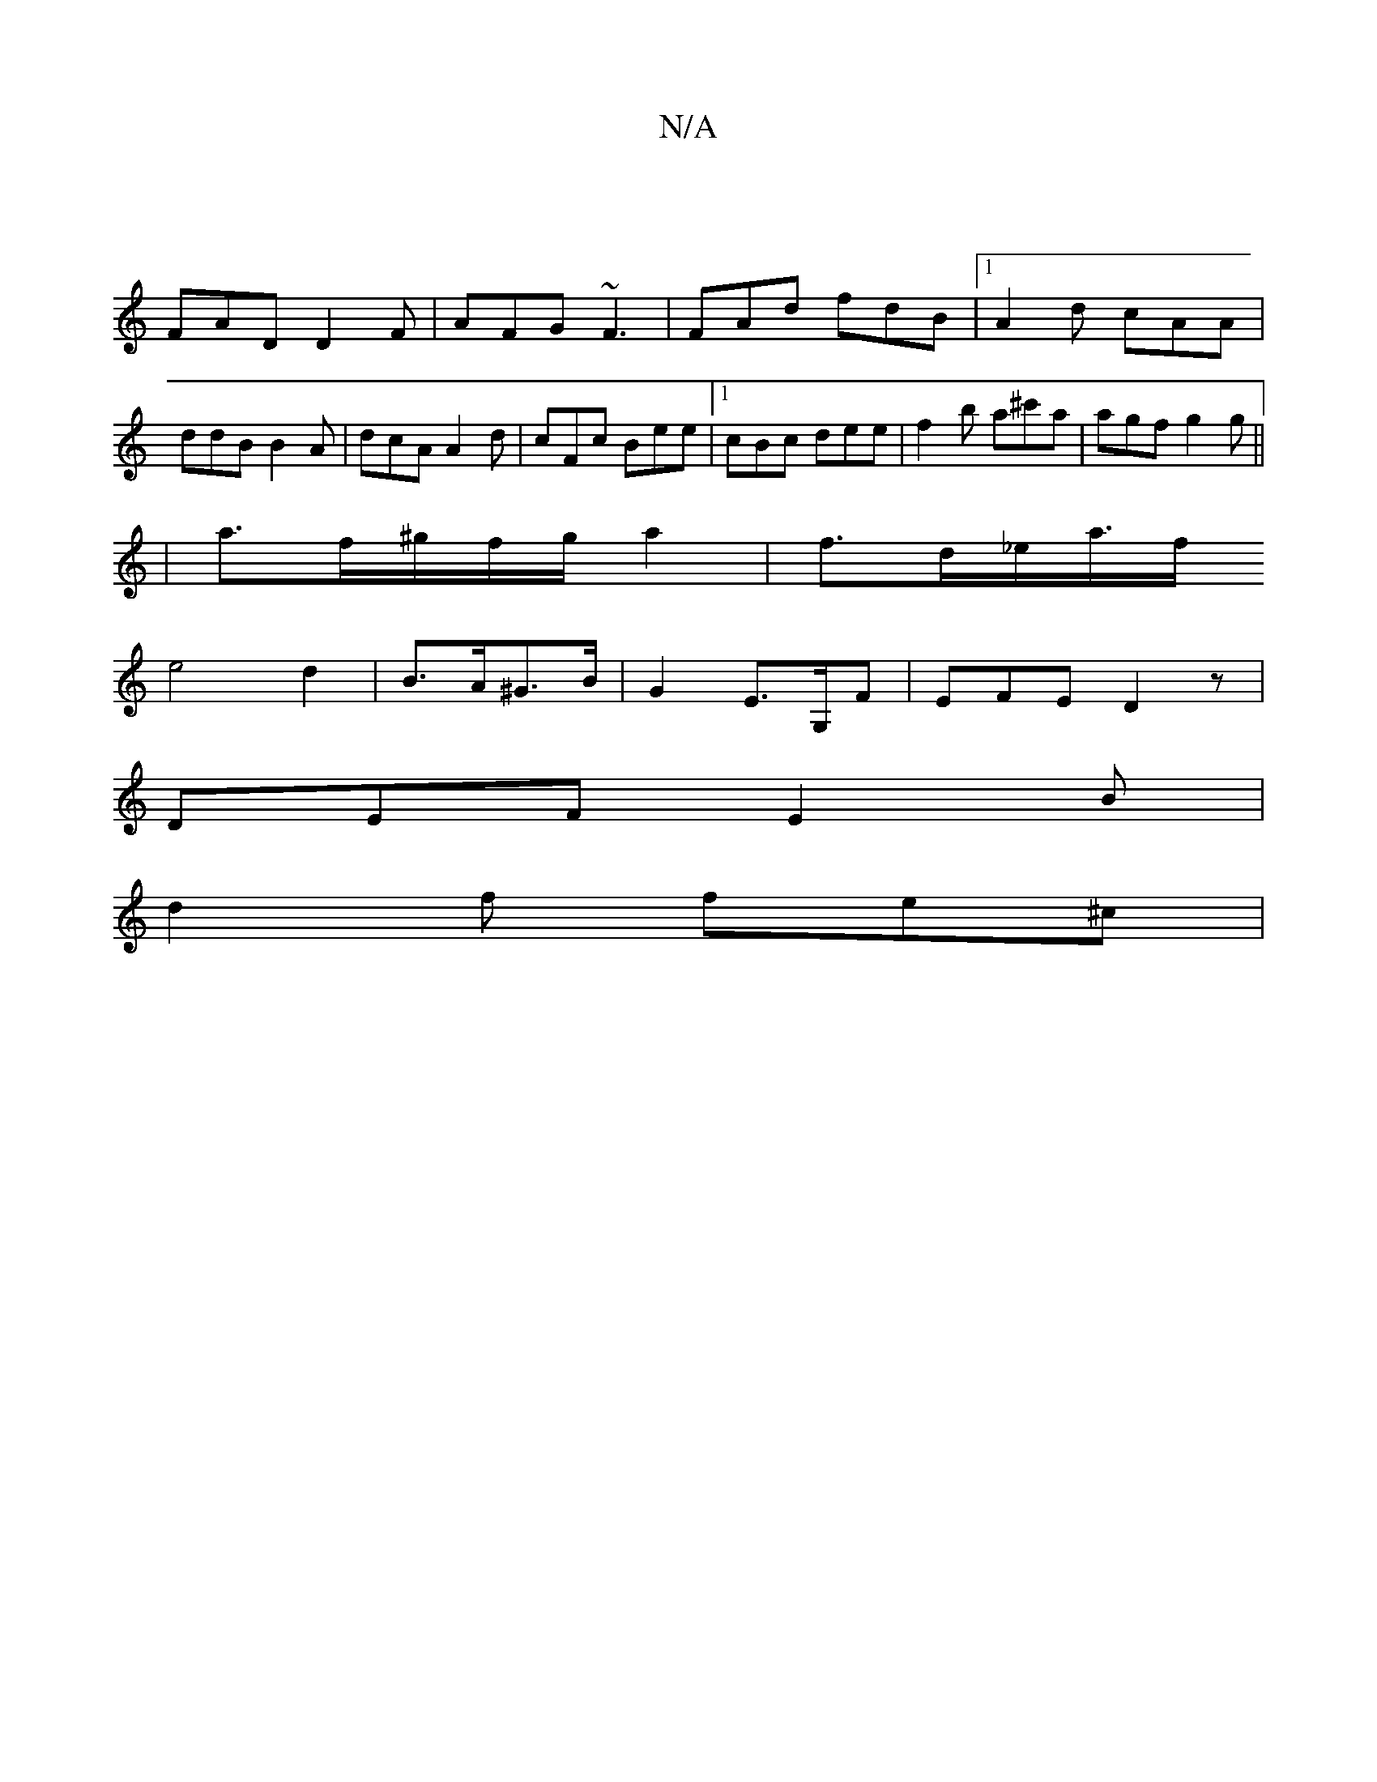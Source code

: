 X:1
T:N/A
M:4/4
R:N/A
K:Cmajor
 |
FAD D2 F | AFG ~F3 | FAd fdB |[1 A2d cAA | ddB B2 A | dcA A2 d | cFc Bee |1 cBc dee |f2 b a^c'a|agf g2g||
|a3/2f/^g/f/g/a2|f>d_e/2a/2>f
e4d2 | B>A^G>B | G2 E>G,F | EFE D2 z |
DEF E2B |
d2 f fe^c | 